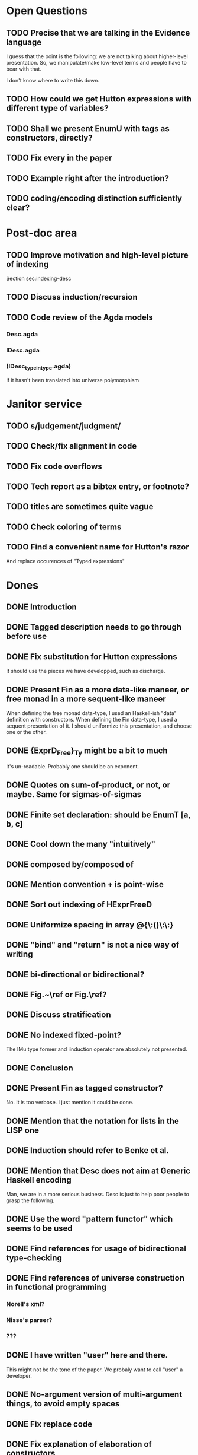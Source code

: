 * Open Questions
** TODO Precise that we are talking in the Evidence language

I guess that the point is the following: we are not talking about
higher-level presentation. So, we manipulate/make low-level terms and
people have to bear with that.

I don't know where to write this down.

** TODO How could we get Hutton expressions with different type of variables?
** TODO Shall we present EnumU with tags as constructors, directly?
** TODO Fix every \note{} in the paper

** TODO Example right after the introduction?


** TODO coding/encoding distinction sufficiently clear?
* Post-doc area
** TODO Improve motivation and high-level picture of indexing

Section sec:indexing-desc

** TODO Discuss induction/recursion
** TODO Code review of the Agda models

*** Desc.agda
*** IDesc.agda
*** (IDesc_type_in_type.agda)

If it hasn't been translated into universe polymorphism

* Janitor service
** TODO s/judgement/judgment/
** TODO Check/fix alignment in code
** TODO Fix code overflows
** TODO Tech report as a bibtex entry, or footnote?
** TODO titles are sometimes quite vague
** TODO Check coloring of terms
** TODO Find a convenient name for Hutton's razor

And replace occurences of "Typed expressions"

* Dones
** DONE Introduction
** DONE Tagged description needs to go through \toDesc{} before use
** DONE Fix substitution for Hutton expressions

It should use the pieces we have developped, such as discharge.

** DONE Present Fin as a more data-like maneer, or free monad in a more sequent-like maneer

When defining the free monad data-type, I used an Haskell-ish "data"
definition with constructors. When defining the Fin data-type, I used
a sequent presentation of it. I should uniformize this presentation,
and choose one or the other.

** DONE {ExprD_{Free}}_Ty might be a bit to much

It's un-readable. Probably one should be an exponent.

** DONE Quotes on sum-of-product, or not, or maybe. Same for sigmas-of-sigmas
** DONE Finite set declaration: should be EnumT [a, b, c]
** DONE Cool down the many "intuitively"
** DONE composed by/composed of
** DONE Mention convention \Val{} + \Var{dom}{} is point-wise
** DONE Sort out indexing of HExprFreeD
** DONE Uniformize spacing in array @{\:()\:\:}
** DONE "bind" and "return" is not a nice way of writing 
** DONE bi-directional or bidirectional?
** DONE Fig.~\ref or Fig.\ref?
** DONE Discuss stratification
** DONE No indexed fixed-point? 

The IMu type former and iinduction operator are absolutely not presented.

** DONE Conclusion
** DONE Present Fin as tagged constructor?

No. It is too verbose. I just mention it could be done.

** DONE Mention that the notation for lists in the LISP one
** DONE Induction should refer to Benke et al.
** DONE Mention that Desc does not aim at Generic Haskell encoding

Man, we are in a more serious business. Desc is just to help poor
people to grasp the following.

** DONE Use the word "pattern functor" which seems to be used
** DONE Find references for usage of bidirectional type-checking
** DONE Find references of universe construction in functional programming

*** Norell's xml?
*** Nisse's parser?
*** ???
** DONE I have written "user" here and there.

This might not be the tone of the paper. We probaly want to call "user" a developer.

** DONE No-argument version of multi-argument things, to avoid empty spaces
** DONE Fix replace code
** DONE Fix explanation of elaboration of constructors
** DONE Fix comparison with Generic Haskell

"You say that your approach also supports the Generic Haskell model of
generic programming. One of the nice things of GH is that it works
fine for datatypes with higher-kinded parameters (say data Rose f a =
Leaf a | Branch (f (Rose f a))). I do not see how your framework could
deal with that. Also, you do not explore the concept of generic views,
which are present in GH."

** DONE Fix comparison with SYB

"The comparison with SYB puzzles me, as I saw almost nothing in your
work that I could find similar to SYB. SYB has an underlying Spine
view, whereas you use a sum of products. Also, generic functions in
SYB are defined using combinators, whereas with your style they are
defined by induction in the structure of types. SYB relies on run-time
type comparison, and is not exploiting the functorial structure of
types (so it's unable to define 'cata', for instance). So I don't
really see many similarities..."

** DONE Say something about arity generic stuff?
** DONE Explain that \overbar turns a tagged description into a description
** DONE We might want 5.3.1 Tagged Indexed Descriptions to be just an Example paragraph
** DONE Fix mentions of strictly positive types

There is a \note about it somewhere.

** DONE cataI is not defined
** DONE No indexed induction principle discussion?

iinduction operator is absolutely not presented.

** DONE The comma in Pi/Sigma typing rule seems confusing
** DONE Better names for subcomponents of tagged indexed description

\newcommand{\ATagIDesc}[1]{\F{ATagIDesc}~#1}
\newcommand{\ITagIDesc}[1]{\F{ITagIDesc}~#1}

Just stinks, says nothing useful.

** DONE Type presentation / representation is just confusing me

Finite set motivation stinks. I should sit down with Conor and find a
clear motivation for it. This will also impact on the motivation for a
universe of descriptions.

** DONE Simply-typed Haskell??

Man everybody knows that Haskell is the first mainstream
dependently-typed language. So, how do I get arround my various
"simply-typed languages, such as Haskell"?

** DONE Improve finite sets motivation (encoding vs. codes)

Section sec:finite-sets

** DONE Improve motivation for the use of codes for inductive types

Pedagogically answer the question:
"Why using codes instead of raw sigmas?"

Section sec:desc-universe

** DONE Improve motivation of dependent-types

Talk about decidability, termination, etc.

** DONE induction-recursion? induction recursion

'induction-recursion'


** DONE s/data*type/datatype/
